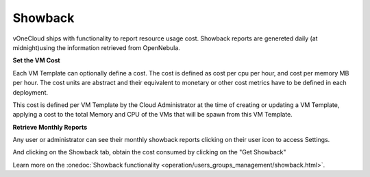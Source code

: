 .. _showback:

========
Showback
========

vOneCloud ships with functionality to report resource usage cost. Showback reports are genereted daily (at midnight)using the information retrieved from OpenNebula.

**Set the VM Cost**

Each VM Template can optionally define a cost. The cost is defined as cost per cpu per hour, and cost per memory MB per hour. The cost units are abstract and their equivalent to monetary or other cost metrics have to be defined in each deployment.

This cost is defined per VM Template by the Cloud Administrator at the time of creating or updating a VM Template, applying a cost to the total Memory and CPU of the VMs that will be spawn from this VM Template.

.. image:: /images/set_template_cost.png
    :align: center


**Retrieve Monthly Reports**

Any user or administrator can see their monthly showback reports clicking on their user icon to access Settings.


.. image:: /images/get_to_settings.png
    :align: center

And clicking on the Showback tab, obtain the cost consumed by clicking on the "Get Showback"


.. image:: /images/show_showback.png
    :align: center

Learn more on the :onedoc:`Showback functionality <operation/users_groups_management/showback.html>`.
